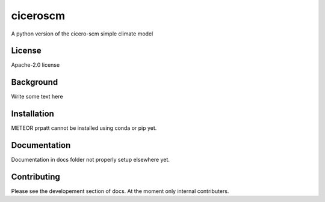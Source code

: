 ciceroscm
==========

A python version of the cicero-scm simple climate model

License
-------

.. sec-begin-license
Apache-2.0 license

.. sec-end-license
.. sec-begin-long-description

Background
----------
Write some text here



.. sec-end-long-description

.. sec-begin-installation

Installation
------------
METEOR prpatt cannot be installed using conda or pip yet.

.. sec-end-installation

Documentation
-------------

Documentation in docs folder not properly setup elsewhere yet.

Contributing
------------

Please see the developement section of docs. At the moment only internal contributers.

.. sec-begin-links

.. sec-end-links
